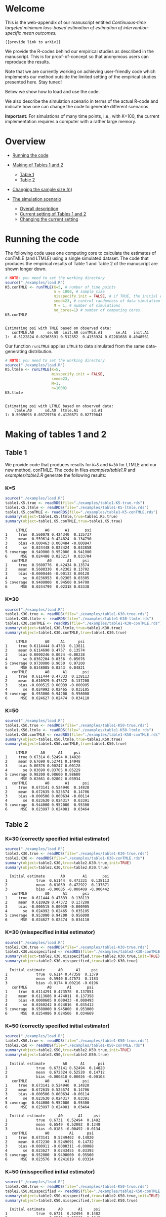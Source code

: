 # Web-appendix-continuous-time-TMLE
* Welcome

This is the web-appendix of our manuscript entitled 
/Continuous-time targeted minimum loss-based estimation of estimation of intervention-specific mean outcomes./

=[[provide link to arXiv]]=

We provide the R-codes behind our empirical studies as described in
the manuscript. This is for proof-of-concept so that anonymous users
can reproduce the results. 

Note that we are currently working on achieving user-friendly code
which implements our method outside the limited setting of the
empirical studies presented here. Stay tuned!

Below we show how to load and use the code.


We also describe the simulation scenario in terms of the actual R-code
and indicate how one can change the code to generate different
scenarios.

*Important:* For simulations of many time points, i.e., with K=100,
the current implementation requires a computer with a rather large
memory.

* Overview

- [[https://github.com/helenecharlotte/Web-appendix-continuous-time-TMLE/#running-the-code][Running the code]]

- [[https://github.com/helenecharlotte/Web-appendix-continuous-time-TMLE/tree/main#making-of-tables-1-and-2][Making of Tables 1 and 2]]

 + [[https://github.com/helenecharlotte/Web-appendix-continuous-time-TMLE/#table-1][Table 1]]
 + [[https://github.com/helenecharlotte/Web-appendix-continuous-time-TMLE/#table-2][Table 2]]

- [[https://github.com/helenecharlotte/Web-appendix-continuous-time-TMLE#changing-the-sample-size-n][Changing the sample size (n)]] 

- [[https://github.com/helenecharlotte/Web-appendix-continuous-time-TMLE/#the-simulation-scenario][The simulation scenario]]

 + [[https://github.com/helenecharlotte/Web-appendix-continuous-time-TMLE#overall-description][Overall description]]
 + [[https://github.com/helenecharlotte/Web-appendix-continuous-time-TMLE#current-setting][Current setting of Tables 1 and 2]]
 + [[https://github.com/helenecharlotte/Web-appendix-continuous-time-TMLE#changing-the-current-setting][Changing the current setting]]



* Running the code

The following code uses one computing core to calculate the estimates
of conTMLE (and LTMLE) using a single simulated dataset. The code that
produces the empirical results of Table 1 and Table 2 of the
manuscript are shown longer down.

#+ATTR_LATEX: :options otherkeywords={}, deletekeywords={}
#+BEGIN_SRC R  :results output :exports both  :session *R* :cache yes  
# NOTE: you need to set the working directory 
source("./examples/load.R")
K5.conTMLE <- runTMLE(K=5, # number of time points
                      n = 1000, # sample size
                      misspecify.init = FALSE, # if TRUE, the initial outcome model is misspecified (see manuscript)
                      seed=23, # control randomness of data simulation
                      M = 1, # number of simulations
                      no_cores=1) # number of computing cores
K5.conTMLE      
#+END_SRC

: 
: Estimating psi with TMLE based on observed data:
:    conTMLE.A0      se.A0  init.A0 conTMLE.A1      se.A1   init.A1
: 1:  0.5122824 0.02363591 0.512352  0.4153924 0.02281688 0.4048561




Our function =runLTMLE= applies =LTMLE= to data simulated from the
same data-generating distribution. 

#+BEGIN_SRC R  :results output :exports both  :session *R* :cache yes  
# NOTE: you need to set the working directory 
source("./examples/load.R")
K5.ltmle <- runLTMLE(K=5,
                     misspecify.init = FALSE,
                     seed=23,
                     M=1, 
                     n=1000)
K5.ltmle 
#+END_SRC

: 
: Estimating psi with LTMLE based on observed data:
:     ltmle.A0      sd.A0  ltmle.A1      sd.A1
: 1: 0.5089093 0.03729756 0.4120871 0.02770643


* Making of tables 1 and 2

** Table 1

We provide code that produces results for =K=5= and =K=30= for LTMLE
and our new method, conTMLE. The code in files [[examples/table1.R]] and
[[examples/table2.R]] generate the following results:


*** K=5
#+BEGIN_SRC R  :results output :exports both  :session *R* :cache yes  
source("./examples/load.R") 
table1.K5.true <- readRDS(file="./examples/table1-K5-true.rds")
table1.K5.ltmle <- readRDS(file="./examples/table1-K5-ltmle.rds")
table1.K5.conTMLE <- readRDS(file="./examples/table1-K5-conTMLE.rds")
summary(object=table1.K5.ltmle,true=table1.K5.true)   
summary(object=table1.K5.conTMLE,true=table1.K5.true)   
#+END_SRC

#+begin_example
     LTMLE        A0       A1       psi
1     true  0.560078 0.424340  0.135737
2     mean  0.559614 0.424824  0.134790
3     bias -0.000463 0.000484 -0.000947
4       se  0.024448 0.023424  0.033858
5 coverage  0.949000 0.952000  0.941000
6      MSE  0.024488 0.023217  0.033704
   conTMLE         A0       A1     psi
1     true  0.5600776  0.42434 0.13574
2     mean  0.5600330  0.42302 0.13702
3     bias -0.0000446 -0.00132 0.00128
4       se  0.0236953  0.02305 0.03305
5 coverage  0.9400000  0.94500 0.94700
6      MSE  0.0244799  0.02318 0.03338
#+end_example


*** K=30
#+BEGIN_SRC R  :results output :exports both  :session *R* :cache yes  
source("./examples/load.R")
table1.K30.true <- readRDS(file="./examples/table1-K30-true.rds")
table1.K30.ltmle <- readRDS(file="./examples/table1-K30-ltmle.rds")
table1.K30.conTMLE <- readRDS(file="./examples/table1-K30-conTMLE.rds")
summary(object=table1.K30.ltmle,true=table1.K30.true)  
summary(object=table1.K30.conTMLE,true=table1.K30.true)   
#+END_SRC

#+begin_example
     LTMLE        A0     A1      psi
1     true 0.6114444 0.4733  0.13811
2     mean 0.6114690 0.4757  0.13574
3     bias 0.0000246 0.0024 -0.00238
4       se 0.0362204 0.0356  0.05076
5 coverage 0.9730000 0.9650  0.97200
6      MSE 0.0348085 0.0343  0.04821
   conTMLE        A0      A1       psi
1     true  0.611444 0.47333  0.138113
2     mean  0.610929 0.47372  0.137208
3     bias -0.000515 0.00039 -0.000905
4       se  0.024992 0.02465  0.035105
5 coverage  0.953000 0.94200  0.956000
6      MSE  0.024627 0.02474  0.034110
#+end_example





*** K=50
#+BEGIN_SRC R  :results output :exports both  :session *R* :cache yes  
source("./examples/load.R")
table1.K50.true <- readRDS(file="./examples/table1-K50-true.rds")
table1.K50.ltmle <- readRDS(file="./examples/table1-K50-ltmle.rds")
table1.K50.conTMLE <- readRDS(file="./examples/table1-K50-conTMLE.rds")
summary(object=table1.K50.ltmle,true=table1.K50.true)   
summary(object=table1.K50.conTMLE,true=table1.K50.true)     
#+END_SRC

#+begin_example
     LTMLE      A0      A1     psi
1     true 0.67314 0.52494 0.14820
2     mean 0.67690 0.52741 0.14948
3     bias 0.00376 0.00247 0.00128
4       se 0.03690 0.03705 0.05229
5 coverage 0.98200 0.98600 0.98600
6      MSE 0.02661 0.02802 0.03934
   conTMLE        A0       A1      psi
1     true  0.673141 0.524940  0.14820
2     mean  0.672635 0.525574  0.14706
3     bias -0.000506 0.000634 -0.00114
4       se  0.023630 0.024317  0.03391
5 coverage  0.944000 0.952000  0.95300
6      MSE  0.023897 0.024081  0.03464
#+end_example




** Table 2


*** K=30 (correctly specified initial estimator)
#+BEGIN_SRC R  :results output   :exports both  :session *R* :cache yes  
source("./examples/load.R") 
table2.K30.true <- readRDS(file="./examples/table1-K30-true.rds")
table2.K30 <- readRDS(file="./examples/table1-K30-conTMLE.rds")
summary(object=table2.K30,true=table2.K30.true,init=TRUE)
summary(object=table2.K30,true=table2.K30.true)    
#+END_SRC

#+begin_example
  Initial estimate       A0        A1       psi
1             true  0.61144  0.473331  0.138113
2             mean  0.61059  0.472922  0.137671
3             bias -0.00085 -0.000409 -0.000442
   conTMLE        A0      A1       psi
1     true  0.611444 0.47333  0.138113
2     mean  0.610929 0.47372  0.137208
3     bias -0.000515 0.00039 -0.000905
4       se  0.024992 0.02465  0.035105
5 coverage  0.953000 0.94200  0.956000
6      MSE  0.024627 0.02474  0.034110
#+end_example


*** K=30 (misspecified initial estimator)
#+BEGIN_SRC R  :results output   :exports both  :session *R* :cache yes  
source("./examples/load.R")
table2.K30.true <- readRDS(file="./examples/table1-K30-true.rds")
table2.K30.misspecified <- readRDS(file="./examples/table2-K30-conTMLE.rds")
summary(object=table2.K30.misspecified,true=table2.K30.true,init=TRUE)
summary(object=table2.K30.misspecified,true=table2.K30.true)    
#+END_SRC

#+begin_example
  Initial estimate      A0      A1     psi
1             true  0.6114 0.47358  0.1379
2             mean  0.5940 0.47573  0.1183
3             bias -0.0174 0.00216 -0.0196
   conTMLE         A0       A1       psi
1     true  0.6114291 0.473578  0.137851
2     mean  0.6113686 0.474011  0.137358
3     bias -0.0000605 0.000433 -0.000493
4       se  0.0260242 0.024016  0.035412
5 coverage  0.9580000 0.945000  0.953000
6      MSE  0.0254086 0.024506  0.034669
#+end_example






*** K=50 (correctly specified initial estimator)
#+BEGIN_SRC R  :results output   :exports both  :session *R* :cache yes  
source("./examples/load.R")
table2.K50.true <- readRDS(file="./examples/table1-K50-true.rds")
table2.K50 <- readRDS(file="./examples/table1-K50-conTMLE.rds")
summary(object=table2.K50,true=table2.K50.true,init=TRUE)
summary(object=table2.K50,true=table2.K50.true)     
#+END_SRC

#+begin_example
  Initial estimate        A0      A1      psi
1             true  0.673141 0.52494  0.14820
2             mean  0.672324 0.52520  0.14712
3             bias -0.000818 0.00026 -0.00108
   conTMLE        A0       A1      psi
1     true  0.673141 0.524940  0.14820
2     mean  0.672635 0.525574  0.14706
3     bias -0.000506 0.000634 -0.00114
4       se  0.023630 0.024317  0.03391
5 coverage  0.944000 0.952000  0.95300
6      MSE  0.023897 0.024081  0.03464
#+end_example

#+begin_example
  Initial estimate      A0       A1     psi
1             true  0.6731  0.52494  0.1482
2             mean  0.6549  0.52002  0.1348
3             bias -0.0183 -0.00492 -0.0134
   conTMLE        A0         A1      psi
1     true  0.673141  0.5249402  0.14820
2     mean  0.672230  0.5249091  0.14732
3     bias -0.000911 -0.0000311 -0.00088
4       se  0.023627  0.0243455  0.03393
5 coverage  0.952000  0.9490000  0.95500
6      MSE  0.023576  0.0241819  0.03324
#+end_example


*** K=50 (misspecified initial estimator)
#+BEGIN_SRC R  :results output   :exports both  :session *R* :cache yes  
source("./examples/load.R")
table2.K50.true <- readRDS(file="./examples/table1-K50-true.rds")
table2.K50.misspecified <- readRDS(file="./examples/table2-K50-conTMLE.rds")
summary(object=table2.K50.misspecified,true=table2.K50.true,init=TRUE)
summary(object=table2.K50.misspecified,true=table2.K50.true)     
#+END_SRC

#+begin_example
  Initial estimate      A0       A1     psi
1             true  0.6731  0.52494  0.1482
2             mean  0.6549  0.52002  0.1348
3             bias -0.0183 -0.00492 -0.0134
   conTMLE        A0         A1      psi
1     true  0.673141  0.5249402  0.14820
2     mean  0.672230  0.5249091  0.14732
3     bias -0.000911 -0.0000311 -0.00088
4       se  0.023627  0.0243455  0.03393
5 coverage  0.952000  0.9490000  0.95500
6      MSE  0.023576  0.0241819  0.03324
#+end_example




*** K=100 (correctly speficied initial estimator)
#+BEGIN_SRC R  :results output   :exports both  :session *R* :cache yes  
source("./examples/load.R")
table2.K100.true <- readRDS(file="./examples/table1-K100-true.rds")
table2.K100 <- readRDS(file="./examples/table1-K100-conTMLE.rds")
summary(object=table2.K100,true=table2.K100.true,init=TRUE)
summary(object=table2.K100,true=table2.K100.true)      
#+END_SRC


#+begin_example
  Initial estimate        A0       A1       psi
1             true  0.620108 0.490575  0.129533
2             mean  0.619557 0.490732  0.128824
3             bias -0.000551 0.000158 -0.000709
   conTMLE         A0       A1       psi
1     true  0.6201078 0.490575  0.129533
2     mean  0.6200236 0.491328  0.128696
3     bias -0.0000842 0.000753 -0.000837
4       se  0.0232213 0.024145  0.033499
5 coverage  0.9420000 0.954000  0.945000
6      MSE  0.0247149 0.023937  0.034581
#+end_example



*** K=100 (misspecified initial estimator)
#+BEGIN_SRC R  :results output   :exports both  :session *R* :cache yes  
source("./examples/load.R")
table2.K100.true <- readRDS(file="./examples/table1-K100-true.rds")
table2.K100.misspecified <- readRDS(file="./examples/table2-K100-conTMLE.rds")
summary(object=table2.K100.misspecified,true=table2.K100.true,init=TRUE)
summary(object=table2.K100.misspecified,true=table2.K100.true)      
#+END_SRC

#+begin_example
  Initial estimate      A0       A1      psi
1             true  0.6201  0.49057  0.12953
2             mean  0.6108  0.48277  0.12804
3             bias -0.0093 -0.00781 -0.00149
   conTMLE       A0        A1       psi
1     true  0.62011  0.490575  0.129533
2     mean  0.61895  0.489643  0.129311
3     bias -0.00115 -0.000931 -0.000222
4       se  0.02329  0.024209  0.033595
5 coverage  0.93600  0.946000  0.944000
6      MSE  0.02404  0.024469  0.033991
#+end_example



* Changing the sample size (n)

We here fix =K30= and decrease the sample size =n=. Note that the
smaller =n= is, the fewer events are observed at each timepoint. 

** n=1000

#+BEGIN_SRC R  :results output :exports both  :session *R* :cache yes  
source("./examples/load.R") 
table1.K30.true <- readRDS(file="./examples/table1-K30-true.rds")
table1.K30.n1000.ltmle <- readRDS(file="./examples/table1-K30-ltmle.rds")
table1.K30.n1000.conTMLE <- readRDS(file="./examples/table1-K30-conTMLE.rds")
summary(object=table1.K30.n1000.ltmle,true=table1.K30.true)    
summary(object=table1.K30.n1000.conTMLE,true=table1.K30.true)    
#+END_SRC

#+begin_example
     LTMLE        A0     A1      psi
1     true 0.6114444 0.4733  0.13811
2     mean 0.6114690 0.4757  0.13574
3     bias 0.0000246 0.0024 -0.00238
4       se 0.0362204 0.0356  0.05076
5 coverage 0.9730000 0.9650  0.97200
6      MSE 0.0348085 0.0343  0.04821
   conTMLE        A0      A1       psi
1     true  0.611444 0.47333  0.138113
2     mean  0.610929 0.47372  0.137208
3     bias -0.000515 0.00039 -0.000905
4       se  0.024992 0.02465  0.035105
5 coverage  0.953000 0.94200  0.956000
6      MSE  0.024627 0.02474  0.034110
#+end_example

** n=500
#+BEGIN_SRC R  :results output :exports both  :session *R* :cache yes  
source("./examples/load.R") 
table1.K30.true <- readRDS(file="./examples/table1-K30-true.rds")
table1.K30.n500.ltmle <- readRDS(file="./examples/table1-K30-n500-ltmle.rds")
table1.K30.n500.conTMLE <- readRDS(file="./examples/table1-K30-n500-conTMLE.rds")
summary(object=table1.K30.n500.ltmle,true=table1.K30.true)      
summary(object=table1.K30.n500.conTMLE,true=table1.K30.true)   
#+END_SRC

#+begin_example
     LTMLE      A0     A1       psi
1     true 0.61144 0.4733  0.138113
2     mean 0.61590 0.4784  0.137468
3     bias 0.00446 0.0051 -0.000645
4       se 0.04730 0.0460  0.066001
5 coverage 0.98700 0.9720  0.984000
6      MSE 0.03963 0.0415  0.056354
   conTMLE        A0       A1      psi
1     true  0.611444  0.47333 0.138113
2     mean  0.610856  0.47201 0.138850
3     bias -0.000588 -0.00133 0.000737
4       se  0.035391  0.03481 0.049639
5 coverage  0.956000  0.94700 0.951000
6      MSE  0.034403  0.03445 0.048263
#+end_example




** n=200
#+BEGIN_SRC R  :results output :exports both  :session *R* :cache yes  
source("./examples/load.R") 
table1.K30.true <- readRDS(file="./examples/table1-K30-true.rds")
table1.K30.n200.ltmle <- readRDS(file="./examples/table1-K30-n200-ltmle.rds")
table1.K30.n200.conTMLE <- readRDS(file="./examples/table1-K30-n200-conTMLE.rds")
summary(object=table1.K30.n200.ltmle,true=table1.K30.true)      
summary(object=table1.K30.n200.conTMLE,true=table1.K30.true)    
#+END_SRC

#+begin_example
     LTMLE     A0     A1      psi
1     true 0.6114 0.4733  0.13811
2     mean 0.6216 0.4849  0.13672
3     bias 0.0101 0.0115 -0.00139
4       se 0.1298 0.1227  0.17865
5 coverage 0.9960 0.9930  0.99900
6      MSE 0.0556 0.0556  0.07982
   conTMLE     A0       A1      psi
1     true 0.6114 0.473331 0.138113
2     mean 0.6128 0.474259 0.138582
3     bias 0.0014 0.000928 0.000469
4       se 0.0556 0.055231 0.078336
5 coverage 0.9490 0.936000 0.940000
6      MSE 0.0556 0.056995 0.079472
#+end_example


* The simulation scenario


** Overall description
 
We consider a setting where subjects of a population are followed for
=K= days of follow-up time. On any given day, any subject may change
treatment, covariates, may be lost to follow-up (right-censored) or
may experience the outcome of interest. Both the treatment and the
censoring mechanisms are subject to time-dependent confounding.  The
data are simulated such that the number of monitoring times per
subject are approximately the same across different =K=. Thus, the
larger =K= is, the less events are observed at single monitoring
times.

** Current setting


The current simulation setting is defined by the function =sim.data=
(see file [[R/sim-data.R]]). The way we simulate the data is best
described with the following example. Baseline covariates =L0= and
treatment =A0= are generated first. Followup values of both processes
(=Lk=, =Ak=) as well as censoring (=Ck=) and outcome (=Yk=) processes
are then generated in a loop through the values =1:K=. The value
=Yk+1= contains the status of the outcome at the end of followup. The
=sim.data= function outputs the data in wide format; this is the
format needed for =ltmle=.

#+ATTR_LATEX: :options otherkeywords={}, deletekeywords={}
#+BEGIN_SRC R  :results output   :exports both  :session *R* :cache yes  
sim.data(n=10,K=3,seed=3)     
#+END_SRC

#+begin_example
    id        L0 A0 Y1 dN.L1 L1 dN.A1 A1 C1 Y2 dN.L2 L2 dN.A2 A2 C2 Y3 dN.L3 L3 dN.A3 A3 C3 Y4
 1:  1 0.8333333  0  0     0  0     0  0  0  0     1  0     0  0  0  0     0  0     0  0  0  0
 2:  2 0.3333333  1  0     0  0     1  1  0  0     0  0     0  1  0  0     0  0     1  1  0  0
 3:  3 0.6666667  0  0     1  1     0  0  0  0     0  1     0  0  0  0     0  1     0  0  0  0
 4:  4 0.6666667  0  0     0  0     1  1  0  0     0  0     0  1  0  0     1  0     0  1  0  0
 5:  5 0.3333333  1  0     0  0     0  1  0  0     1  1     0  1  0  0     1  1     1  0  0  0
 6:  6 0.5000000  0  0     0  0     1  0  0  1     1  1     1  0  0  1     1  1     0  0  0  1
 7:  7 0.6666667  1  0     0  0     0  1  0  0     0  0     1  1  0  0     0  0     1  1  0  0
 8:  8 0.3333333  0  1     0  0     1  0  0  1     0  0     1  0  0  1     1  1     1  0  0  1
 9:  9 0.8333333  1  0     0  0     0  1  0  0     0  0     1  1  0  0     1  0     0  1  0  0
10: 10 0.3333333  0  0     0  0     0  0  0  0     0  0     0  0  0  0     0  0     1  0  0  0
#+end_example

Our estimation function =conTMLE= transform the data to long format
which is more suitable when =K= is large since we only need a row at
the monitoring times:


#+ATTR_LATEX: :options otherkeywords={}, deletekeywords={}
#+BEGIN_SRC R  :results output   :exports both  :session *R* :cache yes  
print.long.format(sim.data(n=5,K=50,seed=10))        
#+END_SRC

#+begin_example
    id  k        L0 A0 A C L Y dN.A dN.L
 1:  1 12 0.5000000  1 1 0 1 0    0    1
 2:  1 29 0.5000000  1 1 0 0 0    0    1
 3:  1 33 0.5000000  1 1 0 0 0    1    0
 4:  1 38 0.5000000  1 1 0 0 0    1    0
 5:  1 46 0.5000000  1 1 0 0 0    0    1
 6:  1 51 0.5000000  1 1 0 0 0    0    0
 7:  2  5 0.1666667  1 1 0 0 0    1    0
 8:  2 13 0.1666667  1 1 0 0 0    1    0
 9:  2 15 0.1666667  1 1 0 1 0    0    1
10:  2 21 0.1666667  1 1 0 1 0    1    0
11:  2 22 0.1666667  1 1 0 1 1    0    0
12:  3 15 0.3333333  0 0 0 1 0    0    1
13:  3 25 0.3333333  0 0 0 1 0    1    0
14:  3 36 0.3333333  0 0 0 1 0    1    0
15:  3 43 0.3333333  0 0 0 1 1    0    0
16:  4  4 0.6666667  1 1 0 0 0    1    0
17:  4 11 0.6666667  1 1 0 1 0    1    1
18:  4 18 0.6666667  1 1 0 1 1    0    0
19:  5  7 1.0000000  0 0 0 0 1    0    0
#+end_example
 
In our current setting, all dependencies between the processes are
limited to the previous values and the baseline values. Note also that
the specific parameter constellation depends on the value of =K=
(needed for the number of monitoring times per subject to be
approximately the same across different =K=).


#+BEGIN_SRC R  :results output raw drawer  :exports code  :session *R* :cache yes  
# Step 1: baseline covariate 
L0 <- sample(1:6, n, replace=1000)/6
# Baseline treatment
form.A0 <- function(L0){
    cbind(-0.1+0.25*L0)
}
# Covariate monitoring process: time of current measurement 
form.dN.L <- function(L0, dN.L.prev, L.prev, A.prev){
    -0.2-0.05*K-0.025*(K>7)-0.25*dN.L.prev-0.15*L0-0.1*(A.prev==1)+0.3*L.prev
}
# Treatment monitoring process, time of current measurement 
form.dN.A <- function(L0, dN.A.prev, L.prev, A.prev){
    -0.75-0.05*K-0.42*dN.A.prev+0.15*L0+0.3*(A.prev==2)+0.4*(A.prev==1)-0.25*L.prev
}
# Covariate values at monitoring times
form.L <- function(L0, L.prev, A.prev, A0){
    0.5-0.4*A0+0.15*L0-0.25*(A.prev==1)+0.4*L.prev
}
# Treatment values at monitoring times
form.A <- function(L0, L.prev, A.prev, A0){
    cbind(-2.1+(1-A0)*1.7+(1-A.prev)*1.8-A.prev*1.7+L.prev*2.1)
}
# Censoring process
form.C <- function(L0, L.prev, A.prev, A0){
    -3.95+(K>40)*5-0.4*K^{2/3}-0.24*(K>2 & K<=4)-0.4*(K>4 & K<=9)
    -(K>9)*0.4*K^{1/5}+0.2*(K>25)*K^{1/4}
    +0.1*L0+0.2*(A0==1)+0.9*(A0==2)+2.15*L.prev
}
# Outcome process
form.Y <- function(L0, L.prev, A.prev, A0, dN.A.prev) {
    -1.1-0.33*K/3*(K>2 & K<=4)-0.25*K^{2/3}-0.25*(K>4 & K<=9)-
        (K>25 & K<45)*0.3*K^{1/5}-
            (K>75)*0.31+(K>85)*0.2-
            (K>25 & K<75)*0.5*K^{1/5}+0.6*(K>25)*K^{1/4}-0.25*A.prev+
            0.4*L.prev-0.25*A0+0.35*L.prev*A0+(K>75)*0.1*A0+(K>85)*0.01*A0
}
#+END_SRC

** Changing the current setting



We have to be careful when changing the simulation setting. For
example, just changing the distribution of =A= given the history (does
not change the true values of the target parameter, but) may result in
positivity violation as in the following (as signaled by the warning
message):


#+BEGIN_SRC R  :results output   :exports both  :session *R* :cache yes  
source("./examples/load.R")
treatment.formula <- function(L0, L.prev, A.prev, A0){
        cbind(-5.5*(1-A0))
    }  
compute.true(K=5,n=100000,B=1,seed=9,form.A=treatment.formula,progress.bar=-1) 
# dt <- sim.data(n=200,K=3,seed=3,form.Y=outcome.formula)
test1 <- runTMLE(K=5, # number of time points
                 n = 200, # sample size
                 misspecify.init = FALSE, # if TRUE, the initial outcome model is misspecified (see manuscript)
                 seed=3, # control randomness of data simulation
                 M = 1, # number of simulations
                 no_cores=1,
                 form.A=treatment.formula,progress.bar=-1)
test1     
#+END_SRC

#+begin_example
psi0.A0 psi0.A1 
0.56194 0.42764

Estimating psi with TMLE based on observed data:

Warning message:
In conTMLE(dt, targeting = 2, smooth.initial = TRUE, max.iter = max.iter,  :
  not much support for regime A=0 (13%); beware of positivity issues
   conTMLE.A0     se.A0   init.A0 conTMLE.A1      se.A1   init.A1
1:  0.5294796 0.0369986 0.5642535   0.289432 0.05778478 0.3153624
#+end_example



The positivity violations result in considerably inaccurate
inference. Here we have repeated the simulations above =M=1000= times
to illustrate this:

#+BEGIN_SRC R  :results output :exports both  :session *R* :cache yes  
source("./examples/load.R") 
table1.K5.true <- readRDS(file="./examples/table1-K5-true.rds")
table1.K5.conTMLE <- readRDS(file="./examples/positivity-violation-table1-K5-conTMLE.rds") 
summary(object=table1.K5.conTMLE,true=table1.K5.true)  
#+END_SRC

:    conTMLE       A0      A1      psi
: 1     true  0.55999 0.42451  0.13548
: 2     mean  0.55420 0.42484  0.12936
: 3     bias -0.00579 0.00033 -0.00612
: 4       se  0.07496 0.02275  0.07834
: 5 coverage  0.58800 0.95400  0.62800
: 6      MSE  0.13922 0.02276  0.14147



In the following, we instead as an example remove the direct effect
(note that there is still an effect through the =L= process) of the
treatment on outcome:

#+BEGIN_SRC R  :results output   :exports both  :session *R* :cache yes  
source("./examples/load.R")
outcome.formula <- function(L0, L.prev, A.prev, A0, dN.A.prev) {
  return(-2 # intercept
         -0*A.prev # treatment effect
         + 0.4*L.prev  # covariate effect
         +0*A0 # baseline treatment effect
         )
}
compute.true(K=5,n=100000,B=1,seed=8,form.Y=outcome.formula,progress.bar=-1)
test2 <- runTMLE(K=5, # number of time points
                n = 200, # sample size
                misspecify.init = FALSE, # if TRUE, the initial outcome model is misspecified (see manuscript)
                seed=3, # control randomness of data simulation
                M = 1, # number of simulations
                no_cores=1,
                form.Y=outcome.formula,progress.bar=-1) 
test2 
#+END_SRC

: psi0.A0 psi0.A1 
: 0.58832 0.57308
: 
: Estimating psi with TMLE based on observed data:
:    conTMLE.A0      se.A0   init.A0 conTMLE.A1      se.A1  init.A1
: 1:  0.5768492 0.05338095 0.5877601  0.5846994 0.05433202 0.555641



#+BEGIN_SRC R  :results output :exports both  :session *R* :cache yes  
source("./examples/load.R")  
table1.K5.true <- readRDS(file="./examples/change-setting-table1-K5-true.rds")
table1.K5.conTMLE <- readRDS(file="./examples/change-setting-table1-K5-conTMLE.rds") 
summary(object=table1.K5.conTMLE,true=table1.K5.true)   
#+END_SRC

#+begin_example
   conTMLE        A0      A1      psi
1     true  0.587248 0.57217  0.01508
2     mean  0.586490 0.57343  0.01306
3     bias -0.000757 0.00126 -0.00202
4       se  0.023576 0.02308  0.03299
5 coverage  0.945000 0.94800  0.94900
6      MSE  0.024053 0.02306  0.03339
#+end_example

*  Dependencies 

** R-version

The code has been tested with the following R version

#+BEGIN_SRC R  :results output :exports results  :session *R* :cache yes  
version
#+END_SRC

#+begin_example
               _                           
platform       x86_64-pc-linux-gnu         
arch           x86_64                      
os             linux-gnu                   
system         x86_64, linux-gnu           
status                                     
major          4                           
minor          0.2                         
year           2020                        
month          06                          
day            22                          
svn rev        78730                       
language       R                           
version.string R version 4.0.2 (2020-06-22)
nickname       Taking Off Again
#+end_example

and the following package versions:

#+BEGIN_SRC R  :results output raw drawer  :exports results  :session *R* :cache yes  
pp <- c("data.table", "zoo", "stringr", "ltmle", "parallel", "foreach", "doParallel")
Publish::org(data.table(Package=pp,Version=sapply(pp,function(x) as.character(packageVersion(x)))))
#+END_SRC

:results:
| Package    | Version |
|------------+---------|
| data.table |  1.13.0 |
| zoo        |   1.8.8 |
| stringr    |   1.4.0 |
| ltmle      |   1.2.0 |
| parallel   |   4.0.2 |
| foreach    |   1.5.0 |
| doParallel |  1.0.15 |
:end:

